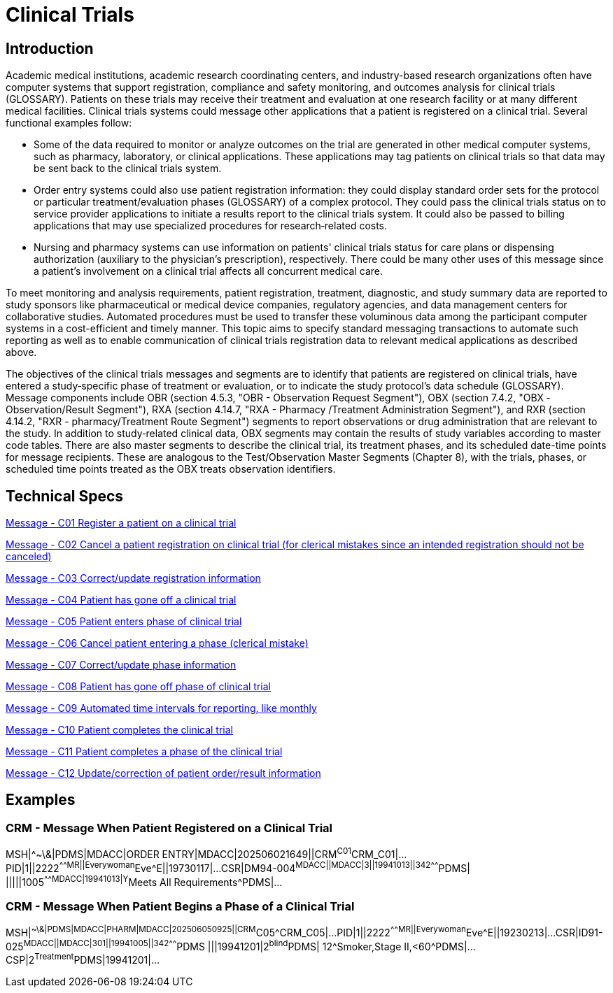 = Clinical Trials

== Introduction
[v291_section="7.6"]

Academic medical institutions, academic research coordinating centers, and industry-based research organizations often have computer systems that support registration, compliance and safety monitoring, and outcomes analysis for clinical trials (GLOSSARY). Patients on these trials may receive their treatment and evaluation at one research facility or at many different medical facilities. Clinical trials systems could message other applications that a patient is registered on a clinical trial. Several functional examples follow:

* Some of the data required to monitor or analyze outcomes on the trial are generated in other medical computer systems, such as pharmacy, laboratory, or clinical applications. These applications may tag patients on clinical trials so that data may be sent back to the clinical trials system.

* Order entry systems could also use patient registration information: they could display standard order sets for the protocol or particular treatment/evaluation phases (GLOSSARY) of a complex protocol. They could pass the clinical trials status on to service provider applications to initiate a results report to the clinical trials system. It could also be passed to billing applications that may use specialized procedures for research‑related costs.

* Nursing and pharmacy systems can use information on patients' clinical trials status for care plans or dispensing authorization (auxiliary to the physician's prescription), respectively. There could be many other uses of this message since a patient's involvement on a clinical trial affects all concurrent medical care.

To meet monitoring and analysis requirements, patient registration, treatment, diagnostic, and study summary data are reported to study sponsors like pharmaceutical or medical device companies, regulatory agencies, and data management centers for collaborative studies. Automated procedures must be used to transfer these voluminous data among the participant computer systems in a cost-efficient and timely manner. This topic aims to specify standard messaging transactions to automate such reporting as well as to enable communication of clinical trials registration data to relevant medical applications as described above.

The objectives of the clinical trials messages and segments are to identify that patients are registered on clinical trials, have entered a study‑specific phase of treatment or evaluation, or to indicate the study protocol's data schedule (GLOSSARY). Message components include OBR (section 4.5.3, "OBR - Observation Request Segment"), OBX (section 7.4.2, "OBX ‑ Observation/Result Segment"), RXA (section 4.14.7, "RXA - Pharmacy /Treatment Administration Segment"), and RXR (section 4.14.2, "RXR - pharmacy/Treatment Route Segment") segments to report observations or drug administration that are relevant to the study. In addition to study‑related clinical data, OBX segments may contain the results of study variables according to master code tables. There are also master segments to describe the clinical trial, its treatment phases, and its scheduled date-time points for message recipients. These are analogous to the Test/Observation Master Segments (Chapter 8), with the trials, phases, or scheduled time points treated as the OBX treats observation identifiers.

== Technical Specs

xref:technical_specs/C01.adoc[Message - C01 Register a patient on a clinical trial]

xref:technical_specs/C02.adoc[Message - C02 Cancel a patient registration on clinical trial (for clerical mistakes since an intended registration should not be canceled)]

xref:technical_specs/C03.adoc[Message - C03 Correct/update registration information]

xref:technical_specs/C04.adoc[Message - C04 Patient has gone off a clinical trial]

xref:technical_specs/C05.adoc[Message - C05 Patient enters phase of clinical trial]

xref:technical_specs/C06.adoc[Message - C06 Cancel patient entering a phase (clerical mistake)]

xref:technical_specs/C07.adoc[Message - C07 Correct/update phase information]

xref:technical_specs/C08.adoc[Message - C08 Patient has gone off phase of clinical trial]

xref:technical_specs/C09.adoc[Message - C09 Automated time intervals for reporting, like monthly]

xref:technical_specs/C10.adoc[Message - C10 Patient completes the clinical trial]

xref:technical_specs/C11.adoc[Message - C11 Patient completes a phase of the clinical trial]

xref:technical_specs/C12.adoc[Message - C12 Update/correction of patient order/result information]

== Examples

=== CRM - Message When Patient Registered on a Clinical Trial
[v291_section="7.9.1"]

[er7]
MSH|^~\&|PDMS|MDACC|ORDER ENTRY|MDACC|202506021649||CRM^C01^CRM_C01|...
PID|1||2222^^^^^MR||Everywoman^Eve^E||19730117|...
CSR|DM94-004^MDACC||MDACC|3||19941013||342^^^^^^^PDMS| |||||1005^^^^^^^MDACC|19941013|Y^Meets All Requirements^PDMS|...

=== CRM - Message When Patient Begins a Phase of a Clinical Trial
[v291_section="7.9.2"]

[er7]
MSH|^~\&|PDMS|MDACC|PHARM|MDACC|202506050925||CRM^C05^CRM_C05|...
PID|1||2222^^^^^MR||Everywoman^Eve^E||19230213|...
CSR|ID91-025^MDACC||MDACC|301||19941005||342^^^^^^^PDMS |||19941201|2^blind^PDMS| 12^Smoker,Stage II,<60^PDMS|...
CSP|2^Treatment^PDMS|19941201|...
